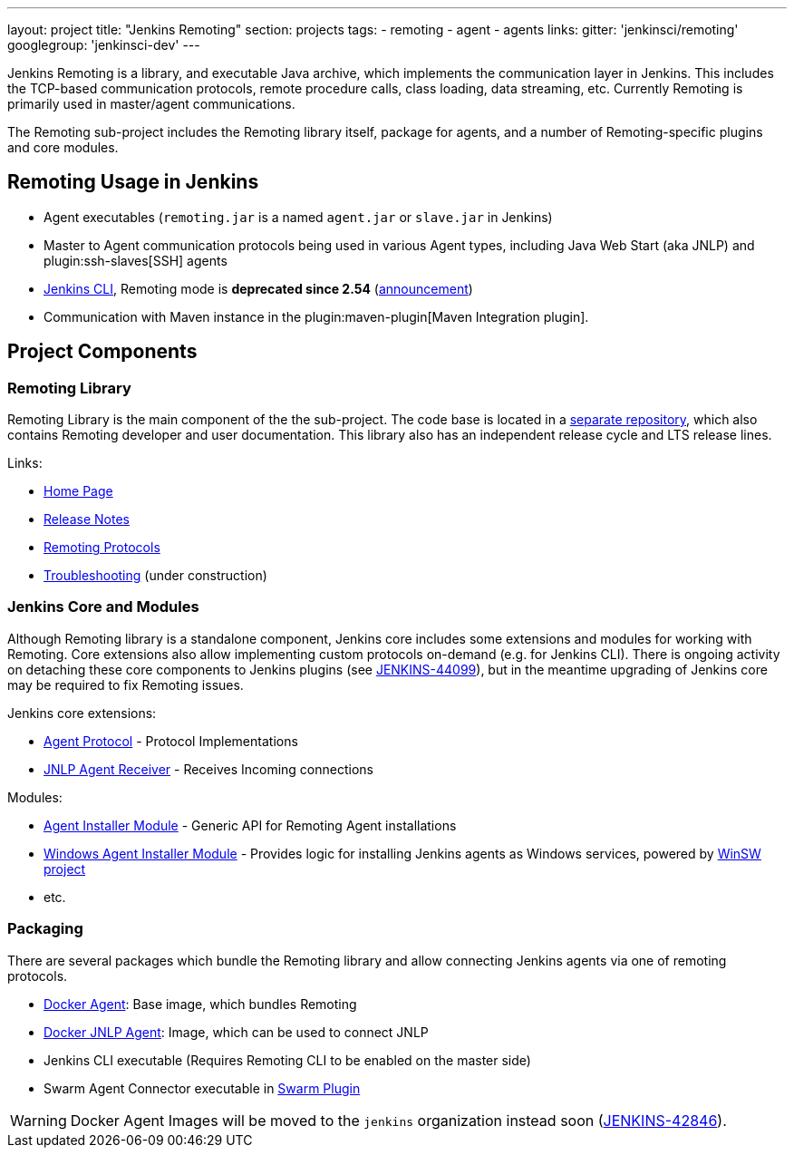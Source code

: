 ---
layout: project
title: "Jenkins Remoting"
section: projects
tags:
- remoting
- agent
- agents
links:
  gitter: 'jenkinsci/remoting'
  googlegroup: 'jenkinsci-dev'
---

Jenkins Remoting is a library, and executable Java archive, which implements the communication layer in Jenkins. 
This includes the TCP-based communication protocols, remote procedure calls, class loading, data streaming, etc. 
Currently Remoting is primarily used in master/agent communications.

The Remoting sub-project includes the Remoting library itself, package for agents, and a number of Remoting-specific plugins and core modules.


:toc:

== Remoting Usage in Jenkins

* Agent executables (`remoting.jar` is a named `agent.jar` or `slave.jar` in Jenkins)
* Master to Agent communication protocols being used in various Agent types, including Java Web Start (aka JNLP) and plugin:ssh-slaves[SSH] agents 
* link:/doc/book/managing/cli/[Jenkins CLI], Remoting mode is **deprecated since 2.54** (link:/blog/2017/04/11/new-cli/[announcement])
* Communication with Maven instance in the plugin:maven-plugin[Maven Integration plugin].

== Project Components

=== Remoting Library

Remoting Library is the main component of the the sub-project.
The code base is located in a link:https://github.com/jenkinsci/remoting[separate repository],
which also contains Remoting developer and user documentation.
This library also has an independent release cycle and LTS release lines.

Links:

* link:/redirect/project/remoting[Home Page]
* link:/redirect/project/remoting/changelog[Release Notes]
* link:/redirect/project/remoting/protocols[Remoting Protocols]
* link:/redirect/project/remoting/troubleshooting[Troubleshooting] (under construction)

=== Jenkins Core and Modules

Although Remoting library is a standalone component, 
Jenkins core includes some extensions and modules for working with Remoting.
Core extensions also allow implementing custom protocols on-demand (e.g. for Jenkins CLI).
There is ongoing activity on detaching these core components to Jenkins plugins 
(see link:https://issues.jenkins-ci.org/browse/JENKINS-44099[JENKINS-44099]),
but in the meantime upgrading of Jenkins core may be required to fix Remoting issues.

Jenkins core extensions:

* link:/doc/developer/extensions/jenkins-core/#agentprotocol[Agent Protocol] - Protocol Implementations
* link:/doc/developer/extensions/jenkins-core/#jnlpagentreceiver[JNLP Agent Receiver] - Receives Incoming connections

Modules:

* link:https://github.com/jenkinsci/slave-installer-module[Agent Installer Module] - Generic API for Remoting Agent installations
* link:https://github.com/jenkinsci/windows-slave-installer-module[Windows Agent Installer Module] - Provides logic for installing Jenkins agents as Windows services, powered by link:https://github.com/kohsuke/winsw/[WinSW project]
* etc.

=== Packaging

There are several packages which bundle the Remoting library and allow connecting Jenkins agents
via one of remoting protocols.

* link:https://hub.docker.com/r/jenkins/agent/[Docker Agent]: Base image, which bundles Remoting
* link:https://hub.docker.com/r/jenkins/jnlp-agent/[Docker JNLP Agent]: Image, which can be used to connect JNLP
* Jenkins CLI executable (Requires Remoting CLI to be enabled on the master side)
* Swarm Agent Connector executable in link:https://plugins.jenkins.io/swarm[Swarm Plugin]

WARNING: Docker Agent Images will be moved to the `jenkins` organization instead soon
(link:https://issues.jenkins-ci.org/browse/JENKINS-42846[JENKINS-42846]).
